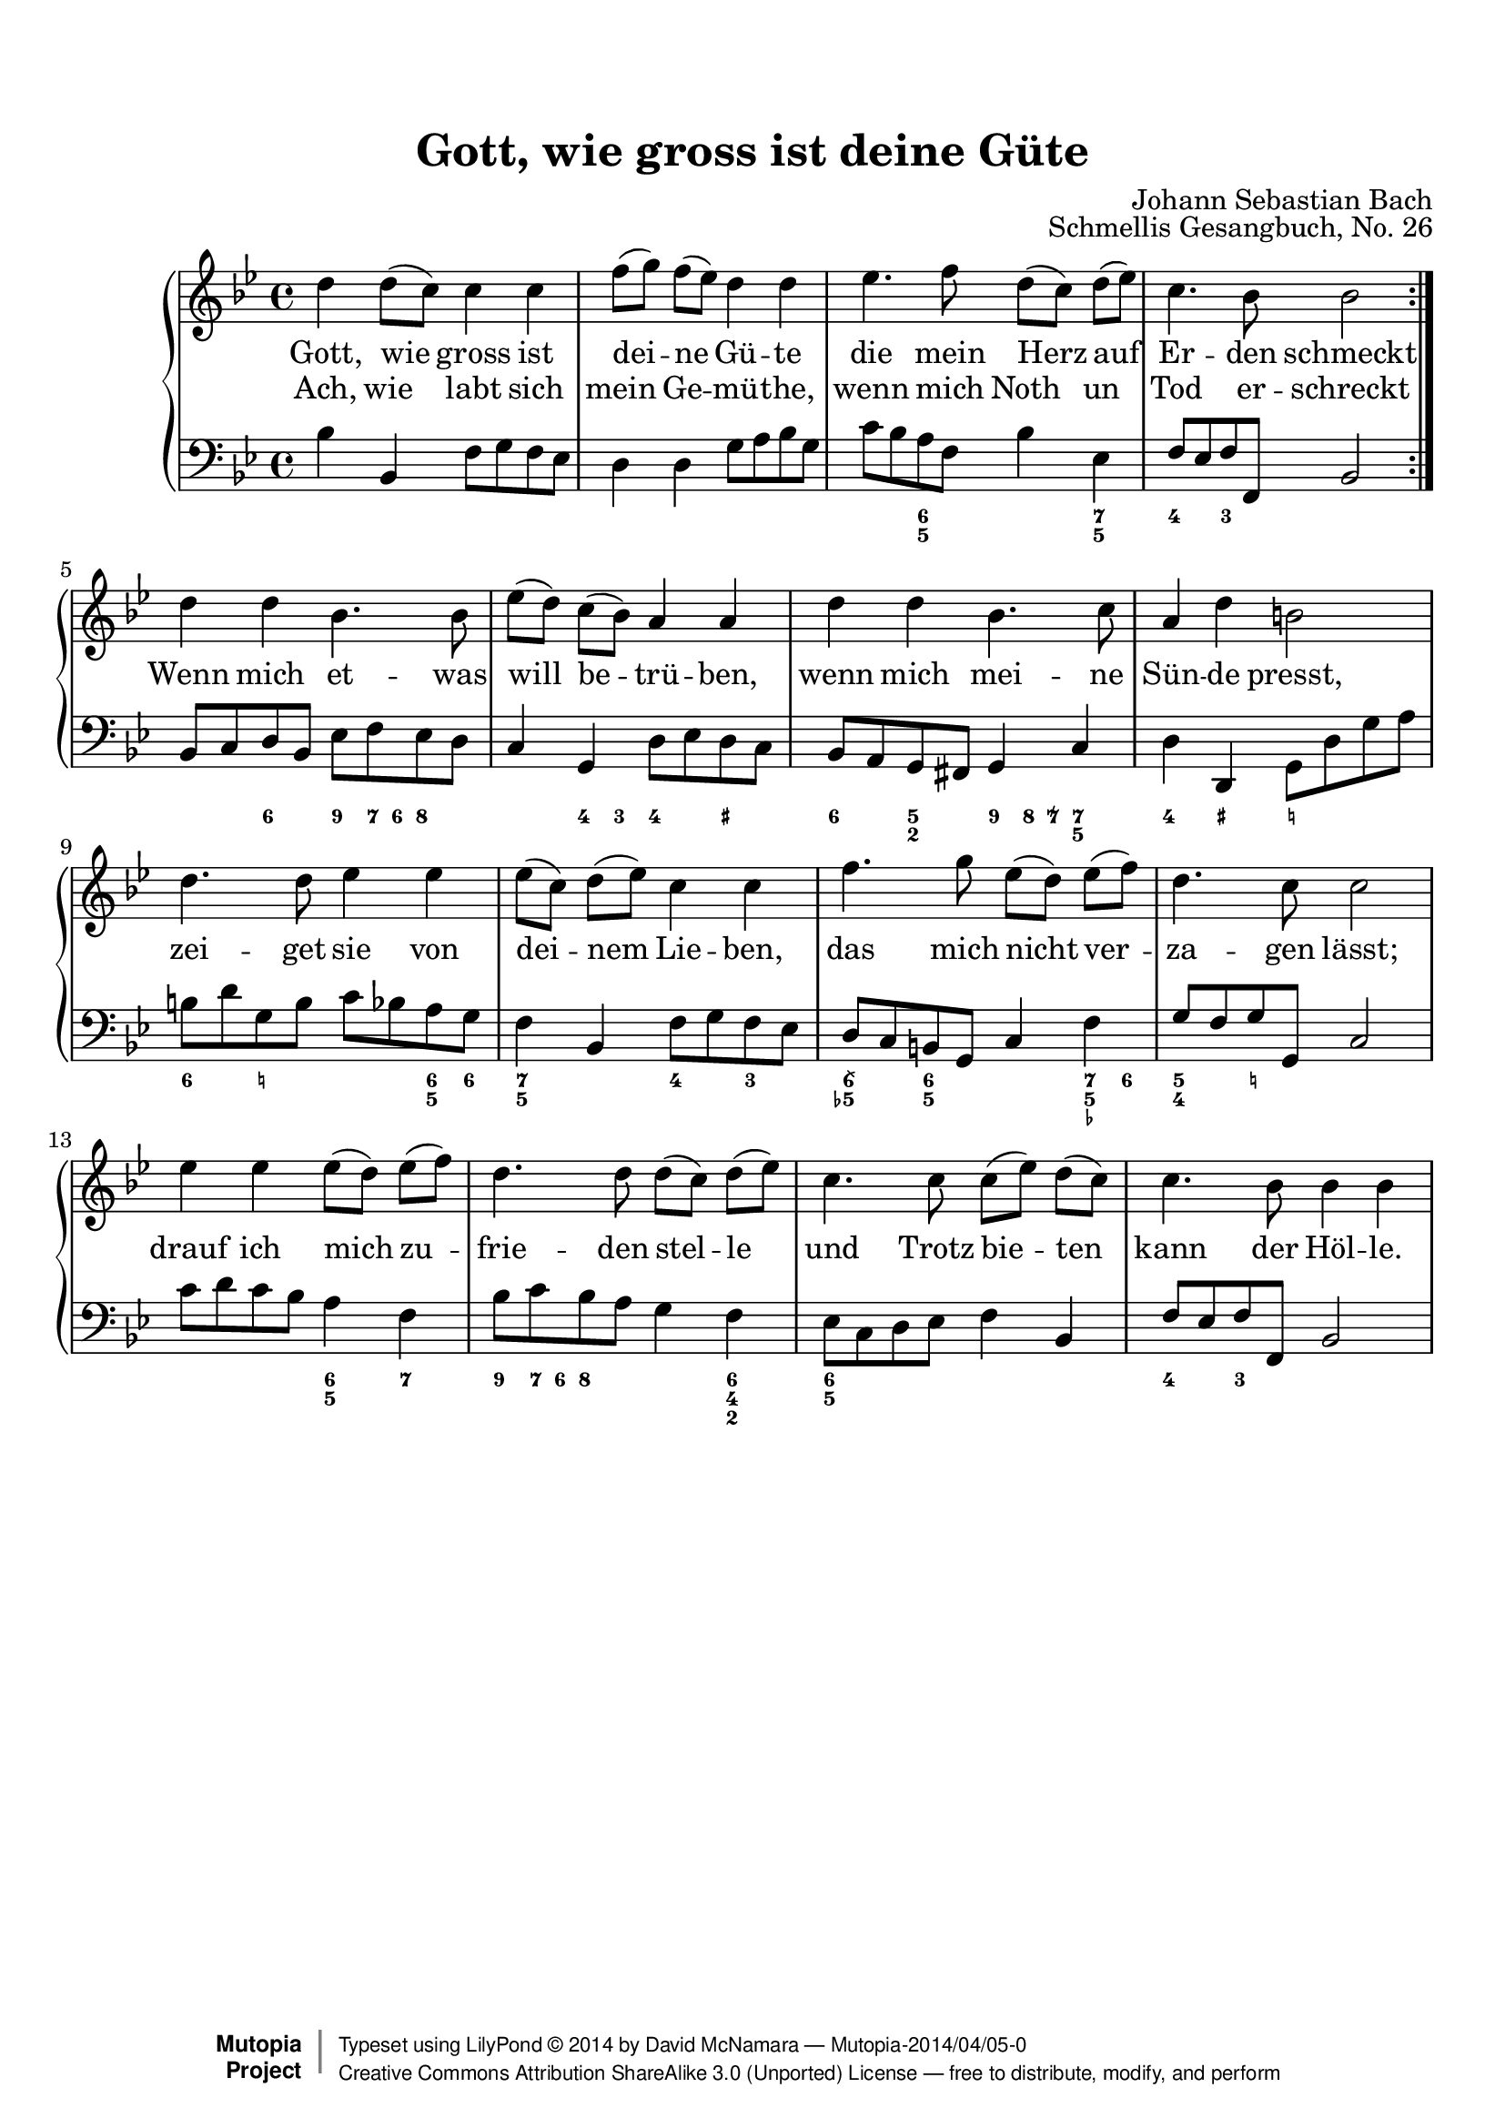 %%--------------------------------------------------------------------
% The Mutopia Project
% LilyPond template for keyboard solo piece
%%--------------------------------------------------------------------

\version "2.18.0"

%---------------------------------------------------------------------
%--Paper-size setting must be commented out or deleted upon submission.
%--LilyPond engraves to paper size A4 by default.
%--Uncomment the setting below to validate your typesetting
%--in "letter" sizing.
%--Mutopia publishes both A4 and letter-sized versions.
%---------------------------------------------------------------------
% #(set-default-paper-size "letter")

%--Default staff size is 20
#(set-global-staff-size 20)

\paper {
    top-margin = 8\mm                              %-minimum top-margin: 8mm
    top-markup-spacing.basic-distance = #6         %-dist. from bottom of top margin to the first markup/title
    markup-system-spacing.basic-distance = #5      %-dist. from header/title to first system
    top-system-spacing.basic-distance = #12        %-dist. from top margin to system in pages with no titles
    last-bottom-spacing.basic-distance = #12       %-pads music from copyright block
%    ragged-bottom = ##f
%    ragged-last-bottom = ##f
}

%---------------------------------------------------------------------
%--Refer to http://www.mutopiaproject.org/contribute.html
%--FOR:q usage and possible values for header variables.
%---------------------------------------------------------------------
\header {
    title = "Gott, wie gross ist deine Güte"
    composer = "Johann Sebastian Bach"
    opus = "Schmellis Gesangbuch, No. 26"
    %piece = "Left-aligned header"
    date = "1736"
    style = "Baroque"
    source = "Franz Wullner edition, 1893 (on IMSLP)"

    maintainer = "David McNamara"
    maintainerEmail = "mapadofu@github"
    license = "Public Domain"

    %mutopiatitle = ""  % default to plain title
    %mutopiaopus = "Op.0" % default to plain opus 
    mutopiacomposer = "BachJS"
    %--A list of instruments can be found at http://www.mutopiaproject.org/browse.html#byInstrument
    %--Multiple instruments are separated by a comma
    mutopiainstrument = "Piano"

    % Footer, tagline, and copyright blocks are included here for reference
    % and spacing purposes only.  There's no need to change these.
    % These blocks will be overridden by Mutopia during the publishing process.
    footer = "Mutopia-2014/04/05-0"
    copyright = \markup { \override #'(baseline-skip . 0 ) \right-column { \sans \bold \with-url #"http://www.MutopiaProject.org" { \abs-fontsize #9 "Mutopia " \concat { \abs-fontsize #12 \with-color #white \char ##x01C0 \abs-fontsize #9 "Project " } } } \override #'(baseline-skip . 0 ) \center-column { \abs-fontsize #12 \with-color #grey \bold { \char ##x01C0 \char ##x01C0 } } \override #'(baseline-skip . 0 ) \column { \abs-fontsize #8 \sans \concat { " Typeset using " \with-url #"http://www.lilypond.org" "LilyPond " \char ##x00A9 " " 2014 " by " \maintainer " " \char ##x2014 " " \footer } \concat { \concat { \abs-fontsize #8 \sans { " " \with-url #"http://creativecommons.org/licenses/by-sa/3.0/" "Creative Commons Attribution ShareAlike 3.0 (Unported) License " \char ##x2014 " free to distribute, modify, and perform" } } \abs-fontsize #13 \with-color #white \char ##x01C0 } } }
    tagline = ##f
}

%--------Definitions
global = {
  \key bes \major
  \time 4/4 
}

% overallForm="AABA"

melody={
  \repeat volta 2 \relative c'' { % A section
    
    d4 d8 (c8) c4 c4 |
    f8 [ (g) ] f (ees) d4 d4 |
    ees4. f8 d8 [(c)] d (ees) |
    c4. bes8 bes2 
  } \break

  \relative c'' {    % B section
    d4 d bes4. bes8 |
    ees8 [(d)] c (bes) a4 a |
    d4 d bes4. c8 |
    a4 d4 b2 |
  } \break

  \relative c'' { % C section
    d4. d8 ees4 ees |
    ees8 [(c)] d (ees) c4 c |
    f4. g8 ees8 [(d)] ees (f) |
    d4. c8 c2 | 
  } \break
  \relative c'' { %D section
    ees4 ees ees8 [(d)] ees (f) |
    d4. d8 d8 [(c)] d (ees) |
    c4. c8 c8 [(ees)] d (c) |
    c4. bes8 bes4 bes |
  } \break
}

hymn=\lyricmode { <<
  { % First A section 
    Gott, wie gross ist dei -- ne Gü -- te die mein Herz auf Er -- den schmeckt
  }
  \new Lyrics { % Second A section
    Ach, wie labt sich mein Ge -- mü -- the, wenn mich Noth un Tod er -- schreckt 
  }
>>
  { Wenn mich et -- was will be -- trü -- ben, wenn mich mei -- ne Sün -- de presst, }
  { zei -- get sie von dei -- nem Lie -- ben, das mich nicht ver -- za -- gen lässt; }
  {drauf ich mich zu -- frie -- den stel -- le und Trotz bie -- ten kann der Höl -- le. }
}

bass={ 
  \repeat volta 2 { 
    \relative c' {
        bes4 bes, f'8 g f ees |
        d4 d g8 a bes g |
        c8 bes a f bes4 ees, |
        f8 ees f f, bes2
    }
  }
  \relative c {
    bes8 c d bes ees8 f ees d |
    c4 g d'8 ees d c |
    bes8 a g fis g4 c4 |
    d4 d,4 g8 d' g a |
  }
  \relative c' {
    b8 d g, b  c8 bes a g |
    f4 bes, f'8 g f ees |
    d8 c b g c4 f |
    g8 f g g, c2
  }
  \relative c' {
    c8 d c bes a4 f |
    bes8 c bes a g4 f |
    ees8 c d ees f4 bes, |
    f'8 ees f f, bes2
  }
}

bassfigures = \figuremode {
  \repeat volta 2{ % A section
    s1
    s1
    s4 <6 5>4 s4 <7 5>4 |
    <4>4 <3>4 s2
  }
  { % B section
    s4 <6>4 <9>8 <7>16 <6> <8>4 |
    s4 <4>8 <3>8 <4>4 <_+>4 |
    <6>4 <5 2>4 <9>8 <8>16 <7\\>16 <7 5>4 |
    <4>4 <_+>4 <_!>2
  }
  { % C section 
    <6>4 <_!>4 s4 <6 5>8 <6>8 |
    <7 5>4 s4 <4>4 <3>4 |
    <6\\ 5->4 <6 5>4 s4 <7 5 _->8 <6>8 |
    <5 4>4 <_!>4 s2
  }
  { % D section
    s2 <6 5>4 <7> |
    <9>8 <7>16 <6> <8>4 s4 <6 4 2>4 |
    <6 5>2 s4 s4 |
    <4>4 <3>4 s2 |
  }
}

%-------Typeset music and generate midi
\score {
    \context PianoStaff <<
        %-Midi instrument values at 
        % http://lilypond.org/doc/v2.18/Documentation/snippets/midi#midi-demo-midiinstruments
        \set PianoStaff.midiInstrument = "acoustic grand"
        \new Staff = "upper" { \clef treble \global \new Voice = "melody" \melody}
        \new Lyrics \lyricsto "melody" {\hymn}
        \new Staff = "lower" { \clef bass \global \bass}
        \new FiguredBass{ \bassfigures }
    >>
    \layout{ }
    \midi  { \tempo 4 = 70 }
}
